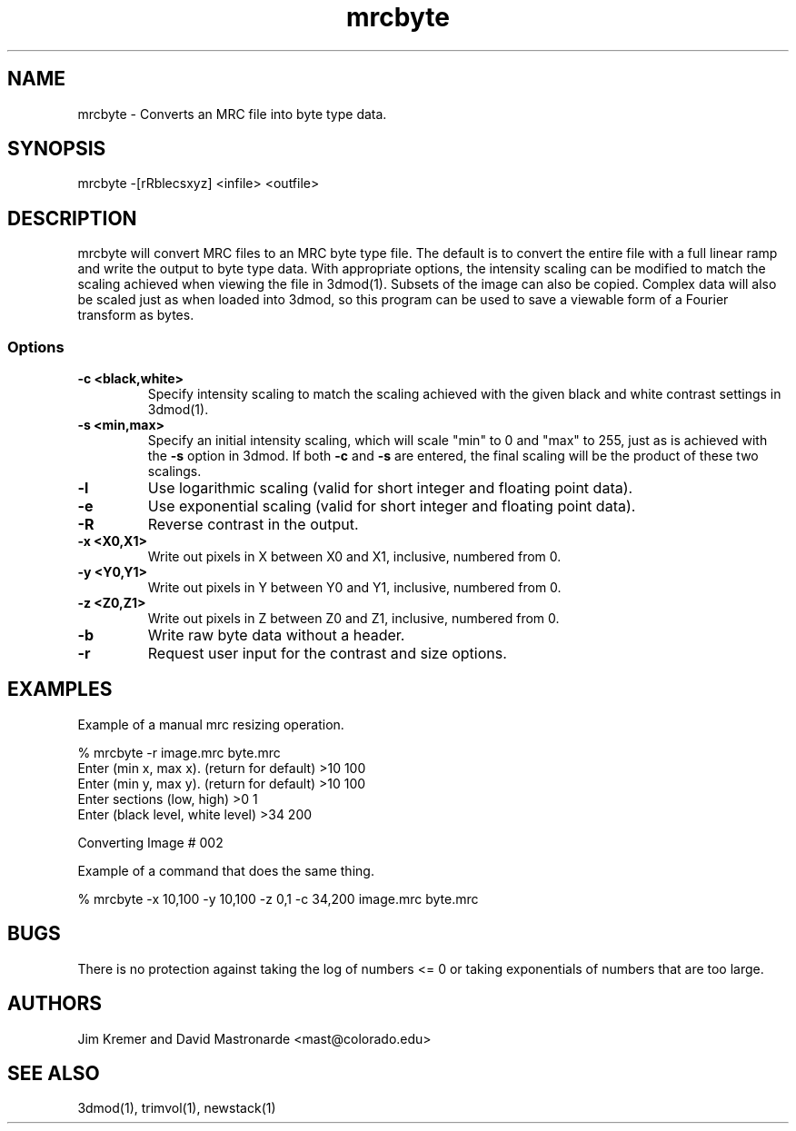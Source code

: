 .na
.nh
.TH mrcbyte 1 2.42 BL3DEMC
.SH NAME
mrcbyte \- Converts an MRC file into byte type data.
.SH SYNOPSIS
mrcbyte -[rRblecsxyz] <infile> <outfile>
.SH DESCRIPTION
mrcbyte will convert MRC files to an MRC byte type file.  The
default is to convert the entire file with a full linear ramp
and write the output to byte type data.  With appropriate options,
the intensity scaling can be modified to match the scaling achieved when 
viewing the file in 3dmod(1).  Subsets of the image can also be copied.
Complex data will also be scaled just as when loaded into 3dmod, so this
program can be used to save a viewable form of a Fourier transform as bytes.
.SS Options
.TP
.B -c <black,white>
Specify intensity scaling to match the scaling achieved with the given
black and white contrast settings in 3dmod(1).
.TP
.B -s <min,max>
Specify an initial intensity scaling, which will scale "min" to 0 and
"max" to 255, just as is achieved with the 
.B -s
option in 3dmod.  If both
.B -c
and
.B -s
are entered, the final scaling will be the product of these two scalings.
.TP
.B -l
Use logarithmic scaling (valid for short integer and floating point data).
.TP
.B -e
Use exponential scaling (valid for short integer and floating point data).
.TP
.B -R
Reverse contrast in the output.
.TP
.B -x <X0,X1>
Write out pixels in X between X0 and X1, inclusive, numbered from 0.
.TP
.B -y <Y0,Y1>
Write out pixels in Y between Y0 and Y1, inclusive, numbered from 0.
.TP
.B -z <Z0,Z1>
Write out pixels in Z between Z0 and Z1, inclusive, numbered from 0.
.TP
.B -b
Write raw byte data without a header.
.TP
.B -r
Request user input for the contrast and size options.
.SH EXAMPLES
.nf
Example of a manual mrc resizing operation.

% mrcbyte -r image.mrc byte.mrc 
Enter (min x, max x). (return for default) >10 100
Enter (min y, max y). (return for default)  >10 100
Enter sections (low, high)  >0 1
Enter (black level, white level) >34 200

Converting Image # 002

Example of a command that does the same thing.

% mrcbyte -x 10,100 -y 10,100 -z 0,1 -c 34,200 image.mrc byte.mrc
.fi	
.SH BUGS
There is no protection against taking the log of numbers <= 0 or taking
exponentials of numbers that are too large.

.SH AUTHORS
Jim Kremer and David Mastronarde  <mast@colorado.edu>
.SH SEE ALSO
3dmod(1), trimvol(1), newstack(1)
